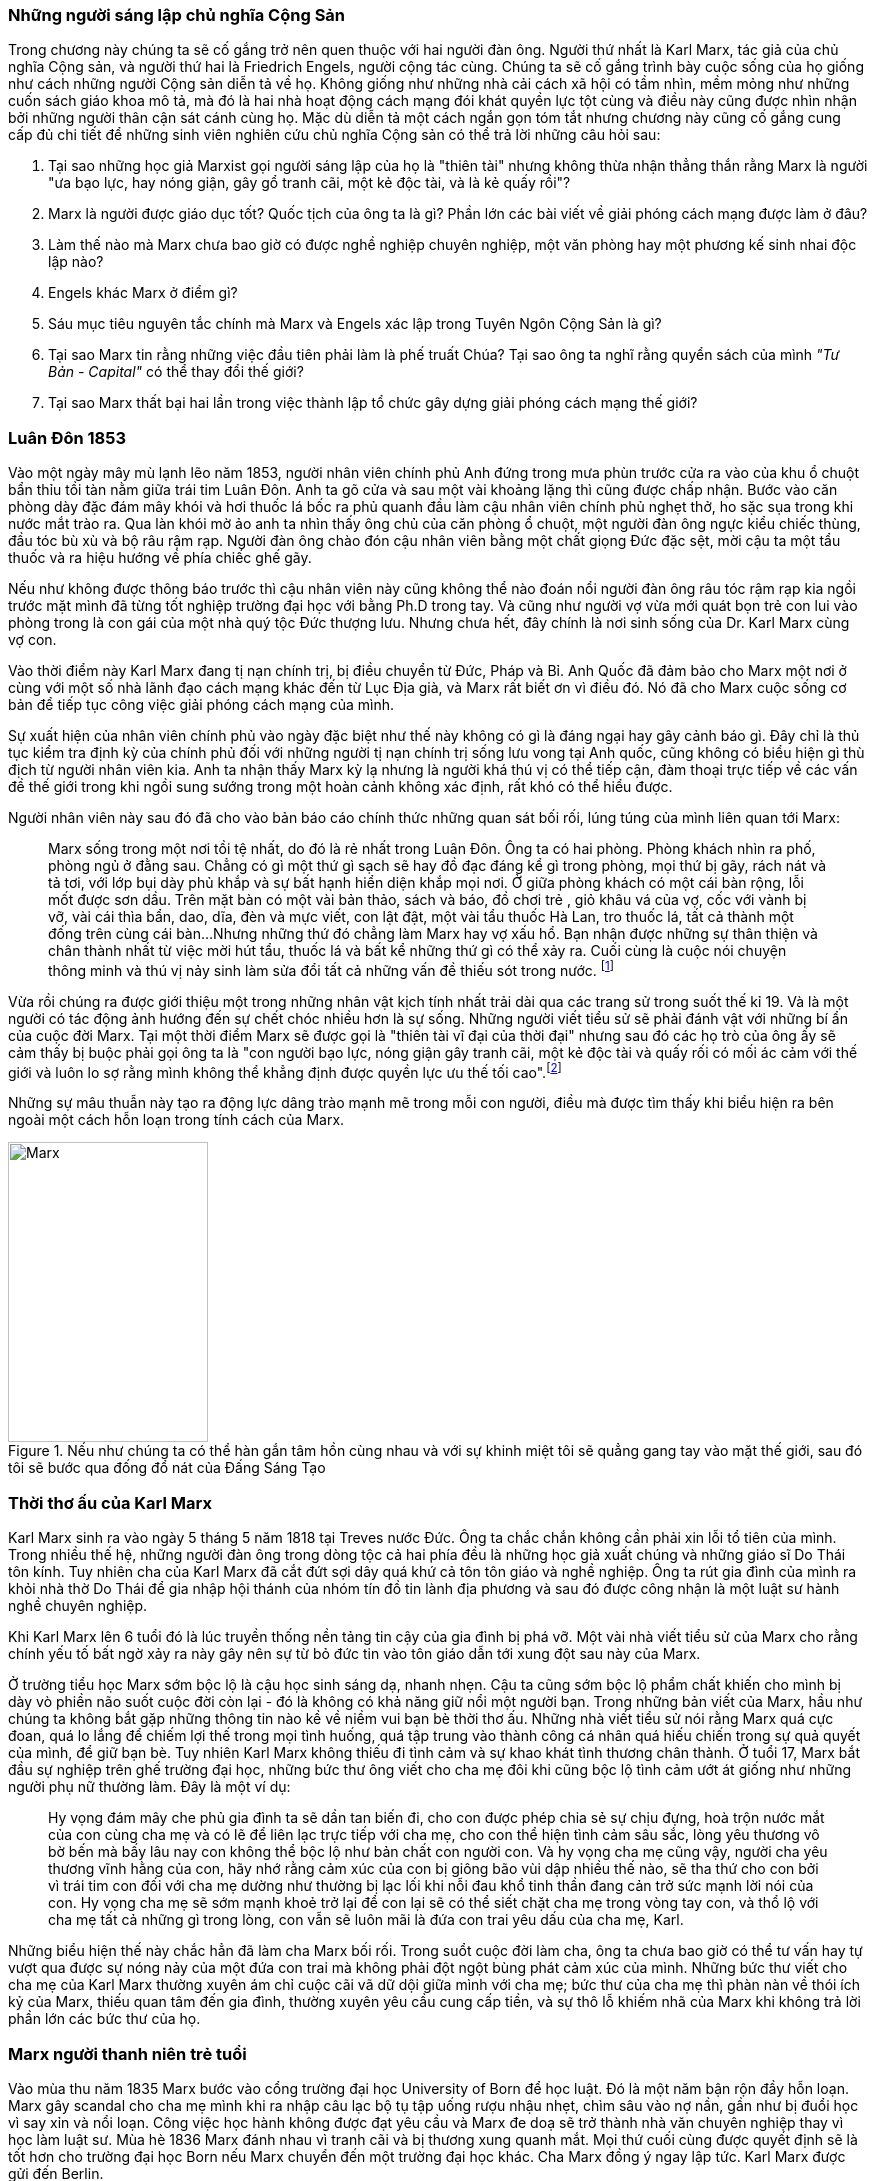 === Những người sáng lập chủ nghĩa Cộng Sản

Trong chương này chúng ta sẽ cố gắng trở nên quen thuộc với hai người đàn ông.
Người thứ nhất là Karl Marx, tác giả của chủ nghĩa Cộng sản, và người thứ hai là
Friedrich Engels, người cộng tác cùng. Chúng ta sẽ cố gắng trình bày cuộc sống của
họ giống như cách những người Cộng sản diễn tả về họ. Không giống như những nhà cải
cách xã hội có tầm nhìn, mềm mỏng như những cuốn sách giáo khoa mô tả, mà đó là
hai nhà hoạt động cách mạng đói khát quyền lực tột cùng và điều này cũng được nhìn nhận
bởi những người thân cận sát cánh cùng họ. Mặc dù diễn tả một cách ngắn gọn tóm
tắt nhưng chương này cũng cố gắng cung cấp đủ chi tiết để những sinh viên nghiên
cứu chủ nghĩa Cộng sản có thể trả lời những câu hỏi sau:

****

. Tại sao những học giả Marxist gọi người sáng lập của họ là "thiên tài" nhưng không
thừa nhận thẳng thắn rằng Marx là người "ưa bạo lực, hay nóng giận, gây gổ tranh cãi,
một kẻ độc tài, và là kẻ quấy rồi"?
. Marx là người được giáo dục tốt? Quốc tịch của ông ta là gì? Phần lớn các bài viết
về giải phóng cách mạng được làm ở đâu?
. Làm thế nào mà Marx chưa bao giờ có được nghề nghiệp chuyên nghiệp, một văn phòng
hay một phương kế sinh nhai độc lập nào?
. Engels khác Marx ở điểm gì?
. Sáu mục tiêu nguyên tắc chính mà Marx và Engels xác lập trong Tuyên Ngôn Cộng  Sản là gì?
. Tại sao Marx tin rằng những việc đầu tiên phải làm là phế truất Chúa? Tại sao
ông ta nghĩ rằng quyển sách của mình _"Tư Bản -  Capital"_ có thể thay đổi thế giới?
. Tại sao Marx thất bại hai lần trong việc thành lập tổ chức gây dựng giải phóng cách mạng
thế giới?

****

=== Luân Đôn 1853

Vào một ngày mây mù lạnh lẽo năm 1853, người nhân viên chính phủ Anh đứng trong
mưa phùn trước cửa ra vào của khu ổ chuột bẩn thỉu tồi tàn nằm giữa trái tim Luân
Đôn. Anh ta gõ cửa và sau một vài khoảng lặng thì cũng được chấp nhận.
Bước vào căn phòng dày đặc đám mây khói và hơi thuốc lá bốc ra phủ quanh đầu làm
cậu nhân viên chính phủ nghẹt thở, ho sặc sụa trong khi nước mắt trào ra.
Qua làn khói mờ ảo anh ta nhìn thấy ông chủ của căn phòng ổ chuột, một người đàn
ông ngực kiểu chiếc thùng, đầu tóc bù xù và bộ râu rậm rạp. Người đàn ông chào đón
cậu nhân viên bằng một chất giọng Đức đặc sệt, mời cậu ta một tẩu thuốc và ra hiệu
hướng về phía chiếc ghế gãy.

Nếu như không được thông báo trước thì cậu nhân viên này cũng không thể nào đoán
nổi người đàn ông râu tóc rậm rạp kia ngồi trước mặt mình đã từng tốt nghiệp
trường đại học với bằng Ph.D trong tay. Và cũng như người vợ vừa mới quát bọn trẻ
con lui vào phòng trong là con gái của một nhà quý tộc Đức thượng lưu. Nhưng chưa
hết, đây chính là nơi sinh sống của Dr. Karl Marx cùng vợ con.

Vào thời điểm này Karl Marx đang tị nạn chính trị, bị điều chuyển từ Đức, Pháp
và Bỉ. Anh Quốc đã đảm bảo cho Marx một nơi ở cùng với một số nhà lãnh đạo cách
mạng khác đến từ Lục Địa già, và Marx rất biết ơn vì điều đó. Nó đã cho Marx cuộc
sống cơ bản để tiếp tục công việc giải phóng cách mạng của mình.

Sự xuất hiện của nhân viên chính phủ vào ngày đặc biệt như thế này không có gì là
đáng ngại hay gây cảnh báo gì. Đây chỉ là thủ tục kiểm tra định kỳ của chính phủ
đối với những người tị nạn chính trị sống lưu vong tại Anh quốc, cũng không có
biểu hiện gì thù địch từ người nhân viên kia. Anh ta nhận thấy Marx kỳ lạ nhưng
là người khá thú vị có thể tiếp cận, đàm thoại trực tiếp về các vấn đề thế giới
trong khi ngồi sung sướng trong một hoàn cảnh không xác định, rất khó có thể
hiểu được.

Người nhân viên này sau đó đã cho vào bản báo cáo chính thức những quan sát bối
rối, lúng túng của mình liên quan tới Marx:

[quote]
Marx sống trong một nơi tồi tệ nhất, do đó là rẻ nhất trong Luân Đôn. Ông ta có hai phòng.
Phòng khách nhìn ra phố, phòng ngủ ở đằng sau. Chẳng có gì một thứ gì sạch
sẽ hay đồ đạc đáng kể gì trong phòng, mọi thứ bị gãy, rách nát và tả tơi, với lớp
bụi dày phủ khắp và sự bất hạnh hiển diện khắp mọi nơi.
Ở giữa phòng khách có một cái bàn rộng, lỗi mốt được sơn dầu. Trên mặt bàn có một vài
bản thảo, sách và báo, đồ chơi trẻ , giỏ khâu vá của vợ, cốc với vành bị vỡ, vài
cái thìa bẩn, dao, dĩa, đèn và mực viết, con lật đật, một vài tẩu thuốc Hà Lan,
tro thuốc lá, tất cả thành một đống trên cùng cái bàn...Nhưng những thứ đó chẳng
làm Marx hay vợ xấu hổ. Bạn nhận được những sự thân thiện và chân thành nhất từ
việc mời hút tẩu, thuốc lá và bất kể những thứ gì có thể xảy ra. Cuối cùng
là cuộc nói chuyện thông minh và thú vị nảy sinh làm sửa đổi tất cả những vấn đề
thiếu sót trong nước. footnote:[Wilson, Edmund, To The Finland Station, pp. 217-218]

Vừa rồi chúng ra được giới thiệu một trong những nhân vật kịch tính nhất trải dài
qua các trang sử trong suốt thế kỉ 19. Và là một người có tác động ảnh hướng đến
sự chết chóc nhiều hơn là sự sống. Những người viết tiểu sử sẽ phải đánh vật với
những bí ẩn của cuộc đời Marx. Tại một thời điểm Marx sẽ được gọi là "thiên tài
vĩ đại của thời đại" nhưng sau đó các họ trò của ông ấy sẽ cảm thấy bị buộc phải
gọi ông ta là "con người bạo lực, nóng giận gây tranh cãi, một kẻ độc tài và
quấy rối có mối ác cảm với thế giới và luôn lo sợ rằng mình không thể khẳng định
được quyền lực ưu thế tối cao".footnote:[Ruhle, Otto, Karl Marx, pp. 209-308]

Những sự mâu thuẫn này tạo ra động lực dâng trào mạnh mẽ trong mỗi con người, điều
mà được tìm thấy khi biểu hiện ra bên ngoài một cách hỗn loạn trong tính cách
của Marx.

[#img-karlmarx]
.Nếu như chúng ta có thể hàn gắn tâm hồn cùng nhau và với sự khinh miệt tôi sẽ quẳng gang tay vào mặt thế giới, sau đó tôi sẽ bước qua đống đổ nát của Đấng Sáng Tạo
image::https://dl.dropboxusercontent.com/s/48omlgpwfft1kb3/marx.png[Marx, 200, 300]

=== Thời thơ ấu của Karl Marx

Karl Marx sinh ra vào ngày 5 tháng 5 năm 1818 tại Treves nước Đức. Ông ta chắc
chắn không cần phải xin lỗi tổ tiên của mình. Trong nhiều thế hệ, những người
đàn ông trong dòng tộc cả hai phía đều là những học giả xuất chúng và những giáo
sĩ Do Thái tôn kính. Tuy nhiên cha của Karl Marx đã cắt đứt sợi dây quá khứ cả tôn
tôn giáo và nghề nghiệp. Ông ta rút gia đình của mình ra khỏi nhà thờ Do Thái để gia
nhập hội thánh của nhóm tín đồ tin lành địa phương và sau đó được công nhận là
một luật sư hành nghề chuyên nghiệp.

Khi Karl Marx lên 6 tuổi đó là lúc truyền thống nền tảng tin cậy của gia đình bị
phá vỡ. Một vài nhà viết tiểu sử của Marx cho rằng chính yếu tố bất ngờ
xảy ra này gây nên sự từ bỏ đức tin vào tôn giáo dẫn tới xung đột sau này của Marx.

Ở trường tiểu học Marx sớm bộc lộ là cậu học sinh sáng dạ, nhanh nhẹn. Cậu ta cũng
sớm bộc lộ phẩm chất khiến cho mình bị dày vò phiền não suốt cuộc đời còn lại - đó
là không có khả năng giữ nổi một người bạn. Trong những bản viết của Marx, hầu như
chúng ta không bắt gặp những thông tin nào kề về niềm vui bạn bè thời thơ ấu. Những
nhà viết tiểu sử nói rằng Marx quá cực đoan, quá lo lắng để chiếm lợi thế trong
mọi tình huống, quá tập trung vào thành công cá nhân quá hiếu chiến trong sự quả
quyết của mình, để giữ bạn bè. Tuy nhiên Karl Marx không thiếu đi tình cảm và sự
khao khát tình thương chân thành. Ở tuổi 17, Marx bắt đầu sự nghiệp trên ghế trường
đại học, những bức thư ông viết cho cha mẹ đôi khi cũng bộc lộ tình cảm ướt át
giống như những người phụ nữ thường làm. Đây là một ví dụ:

[quote]
Hy vọng đám mây che phủ gia đình ta sẽ dần tan biến đi, cho con được phép chia
sẻ sự chịu đựng, hoà trộn nước mắt của con cùng cha mẹ và có lẽ để liên lạc trực
tiếp với cha mẹ, cho con thể hiện tình cảm sâu sắc, lòng yêu thương vô bờ bến mà
bấy lâu nay con không thể bộc lộ như bản chất con người con. Và hy vọng cha mẹ
cũng vậy, người cha yêu thương vĩnh hằng của con, hãy nhớ rằng cảm xúc của con bị
giông bão vùi dập nhiều thế nào, sẽ tha thứ cho con bởi vì trái tim con đối với
cha mẹ dường như thường bị lạc lối khi nỗi đau khổ tinh thần đang cản trở sức mạnh lời
nói của con. Hy vọng cha mẹ sẽ sớm mạnh khoẻ trở lại để con lại sẽ có thể siết
chặt cha mẹ trong vòng tay con, và thổ lộ với cha mẹ tất cả những gì trong lòng, con vẫn
sẽ luôn mãi là đứa con trai yêu dấu của cha mẹ, Karl.

Những biểu hiện thế này chắc hẳn đã làm cha Marx bối rối. Trong suổt cuộc đời
làm cha, ông ta chưa bao giờ có thể tư vấn hay tự vượt qua được sự nóng nảy
của một đứa con trai mà không phải đột ngột bùng phát cảm xúc của mình. Những bức
thư viết cho cha mẹ của Karl Marx thường xuyên ám chỉ cuộc cãi vã dữ dội giữa
mình với cha mẹ; bức thư của cha mẹ thì phàn nàn về thói ích kỷ của Marx,
thiếu quan tâm đến gia đình, thường xuyên yêu cầu cung cấp tiền, và sự thô lỗ
khiếm nhã của Marx khi không trả lời phần lớn các bức thư của họ.

=== Marx người thanh niên trẻ tuổi

Vào mùa thu năm 1835 Marx bước vào cổng trường đại học University of Born
để học luật. Đó là một năm bận rộn đầy hỗn loạn. Marx gây scandal cho cha mẹ mình
khi ra nhập câu lạc bộ tụ tập uống rượu nhậu nhẹt, chìm sâu vào nợ nần, gần như
bị đuổi học vì say xỉn và nổi loạn. Công việc học hành không được đạt yêu cầu và
Marx đe doạ sẽ trở thành nhà văn chuyên nghiệp thay vì học làm luật sư. Mùa hè
1836 Marx đánh nhau vì tranh cãi và bị thương xung quanh mắt. Mọi thứ cuối cùng
được quyết định sẽ là tốt hơn cho trường đại học Born nếu Marx chuyển đến một trường
đại học khác. Cha Marx đồng ý ngay lập tức. Karl Marx được gửi đến Berlin.

Đó là trường đại học University of Berlin nơi mà sức mạnh trí tuệ chảy trong
con người Karl Marx trở nên mạnh mẽ hơn lúc nào hết, những mảnh ghép của cuộc đời
đã bắt đầu dần hình thành rõ ràng. Theo học luật như nguyện ước của cha chỉ là một
phần nguỵ trang để che dấu niềm đam mê mãnh liệt khám phá triết học của Marx.
Mới được giữa chừng thì cha mất, Marx ngay lập tức công khai mong muốn tìm kiếm
sự nghiệp trên con đường sự nghiệp học thuật. Marx muốn chiếm được ghế
triết học trong một trường đại học nào đó và đã chọn đề tài cho luận án tiến sĩ
của mình: _"Sự khác nhau giữa triết học tự nhiên của Democritus và Epicurus."_

Trong nghiên cứu này, Marx ủng hộ chủ nghĩa vật chất của Epicurus bởi vì nó cho
phép một nguyên tắc thêm năng lượng trong vật chất. Marx nghĩ rằng nếu như vật
chất tự vận động nó sẽ loại bỏ sự cần thiết của Đấng Sáng Tạo, người thiết kế,
chi phối các lực trong vũ trụ. Tinh thần chống tôn giáo của Max được biểu hiện xa
hơn nữa trong luận án khi Marx chọn câu châm ngôn tiếng kêu khóc của
link:++https://en.wikipedia.org/wiki/Prometheus++[Prometheus] cho nó: _"Chỉ trong
một từ -- tôi ghét tất cả Chúa!"_.
Trong suốt giai đoạn ấp ủ nuôi dưỡng trí tuệ này, có 3 thứ thống trị tư duy của
Karl Marx:

. Khao khát khám phá triết học tự nhiên
. Khao khát hoàn toàn chối bỏ sự chấp nhận tôn giáo dưới bất kì hình thức nào
. Khao khát chinh phục con gái của Baron von Westphalen

Thời gian học tập ở University of Berlin, Marx đã nghiêng về trường phái cánh tả
Hegelian - những người là tín đồ của nhà triết học người Đức - Georg Wihelm Hegel.
Vào thời điểm đó tất cả năng lượng của họ dồn vào khát vọng thanh trừ Thiên Chúa
Giáo. David Friedrich Strauss đã xuất bản _Cuộc Đời của Giê su - Life Of Jesus_
vào năm 1835 gây sốc trên toàn nước Đức với việc gây tranh cãi khi cho rằng Phúc
Âm không phải là tài liệu lịch sử thực sự nhưng chỉ đơn thuần là thần thoại tiến
hoá trong tưởng tượng của cộng động người Thiên Chúa giáo. Người cộng tác gần
với Marx, Bruno Bauer, đã viết quyển sách với giọng điệu tương tự vào năm 1840
dưới tiêu đề _"Lịch sử phê bình của Phúc Âm Nhất Lãm - Historical Criticism of the Synoptic Gospels"_.
Trong cuốn sách này, ông ta tuyên bố các sách Phúc Âm là nguỵ tạo. Ông ta nói rằng
chúa Giê-su chưa bao giờ tồn tại, chỉ là hình ảnh của viễn tưởng và do đó Thiên
Chúa Giáo là một sự xảo trá.

Đến thời điểm này, Bauer và Marx quyết định họ sẽ mạnh dạn xuất bản _"Tạp chí Vô
thần - Journal of Atheism_", nhưng tờ tạp chí này không có đủ hỗ trợ tài chính và
chết trong thai nghén.

Hơn thế nữa, chiến dịch chống Thiên Chúa Giáo nhận được sự ủng hộ của một chủ xướng
có tài hùng biện tên là link:++https://en.wikipedia.org/wiki/Ludwig_Feuerbach++[Ludwig Feuerbach]
xuất hiện vào năm 1841 với quyển sách _"Bản chất của Đạo Thiên Chúa - Essence of Christianity"_.
Không những phỉ báng Thiên Chúa Giáo mà còn trình bày lý luận rằng đó là trí tuệ
tối thượng của toàn vụ trụ. Tia sáng loé lên từ quan sát kì lạ này làm cho Marx
cảm thấy hấp dẫn. Marx đã sử dụng luôn ý tưởng này thêm vào cho luận án tiến sĩ của mình.
Marx cũng thẳng thắn nói cần thiết phải _nhận ra rằng vị thần cao nhất đó là sự tự
ý thức của chính bản thân con người_.

Phản ứng của chính phủ về phong trào bài Thiên Chúa Giáo đã trở nên nghiêm trọng
hơn. Do đó Marx đã quyết định sẽ không khôn ngoan nếu trình bày luận án của mình
tại trường đại học Berlin nơi mà ông ta đang nghiên cứu. Bruno Bauer, bạn của Marx, đã
đề nghị Marx đi đến trường đại học University of Jena. Marx nghe theo lời đề nghị và sau đó
đã nhận được danh hiệu Tiến Sĩ Triết Học tại ngôi trường này vào tháng 4 năm 1841.

Không lâu sau đó, nhiệt huyết dâng lên cao đã thổi bay đi tham vọng đam mê trở
thành giáo sư triết học ở một trường đại học Đức nào đó. Điều này dẫn tới kết quả
thực tế là Marx đã hợp tác với Bauer để viết các tờ rơi, bài luận nhỏ mang màu
sắc giải phóng cách mạng, sự việc này đã bị điều tra rất nghiêm trọng. Khi các
nhân viên điều tra link:++https://en.wikipedia.org/wiki/Prussia++[Prussia] xác
định được tác giả, Bauer bị đuổi khỏi trường đại học University of Born, còn Marx
bị đảm bảo chắc chắn rằng sẽ không bao giờ được cho phép giảng dạy ở bất kỳ trường đại học
nào tại Đức nữa.

Bấy giờ tinh thần giải phóng đã cháy rực lên cao trong con người Marx, tuy vậy thì
Marx phải bắt đầu một phong trào để tái thiết lại thế giới. Để thành công trong
nhiệm vụ này, Marx cảm thấy mình cần phải có sự đồng hành của Jenny von Westphalen,
cô con gái hấp dẫn, bình dị của một nhà quý tộc Đức sống trong cùng thị trấn với
Marx. Trong 7 năm, Marx đã hợp tác cùng Jenny. Một trong những bức thư nói rõ rằng
nếu như Jenny kết hôn với Marx, cô ấy sẽ trở thành vợ của nhà cách mạng.

.Marx nói:
[quote, Karl Marx]
Jenny! Nếu chúng ta có thể hàn gắn tâm hồn lại cùng nhau, với sự khinh miệt anh
sẽ quẳng đôi gang tay vào mặt thế giới, sau đó anh sẽ bước qua những đổ vỡ của
Đấng Sáng Tạo! footnote:[Wilson, Edmund, To The Finland Station, p. 115.]

Tháng 6 năm 1843, hôn lễ được cử hành. Vào lúc đó vị hôn phu đang thất nghiệp và
Jenny von Westphalen sớm nhận ra đó là đặc tính bình thường sẽ đi suốt cùng với
cuộc sống hôn nhân của họ. Karl Marx chưa bao giờ làm điều gì dù là nhỏ nhất để
thể hiện trách nhiệm của người đàn ông đứng đầu gia đình. Tuy nhiên, Jenny von
Westphalen vẫn giữ sự trung thành và cống hiến cho Karl Marx trong những hoàn cảnh
khó khăn mà nó có thể đè bẹp bất cứ người phụ nữ yếu đuối nào.

Sau đám cưới, họ đã có 5 tháng trăng mật và đến Paris, nơi Marx hy vọng hợp tác
xuất bản tờ báo cách mạng _"The Franco-German Year Book"_. Ấn phẩm bị thất bại sau
lần phát hành đầu tiên và Marx đã dùng 15 tháng tiếp theo cho công việc dễ chịu
"nghiên cứu và viết lách".

Điều này đã trở thành một khuân mẫu cho cả cuộc đời Marx. Những năm sau này
trong khi cả gia đình đang chết đói thì có thể tìm thấy Marx  tại thư viện
vùi đầu vào những thứ mình quan tâm, nhưng những nghiên cứu hoàn toàn chẳng đem lại 
thu nhập gì. link:++https://vi.wikipedia.org/wiki/Voltaire++[Voltaire] ám chỉ
mỉa mai những loại đàn ông không thể vận hành nổi gia đình mình, ẩn dật trên
chòi cao nóc nhà và từ đó họ có thể vận hành cả thế giới. Marx có vẻ như hợp
với hình mẫu này. Tuy bề ngoài có vẻ lười biếng chẳng vận động, nhưng Marx thực
sự có khả năng phi thường trong các công việc đòi hỏi trí tuệ, nhất là khi cần
giải quyết những chủ đề Marx quan tâm. Còn nếu không thú vị thì Marx chẳng buồn
nhúc nhích. Với tính cách này, Marx chưa bao giờ kiếm được nghề nghiệp, văn phòng,
một công việc đều đặn hay một phương kế sinh nhai nào. Liên quan đến giai đoạn
này trong sự nghiệp của Marx, một nhà viết tiểu sự thân thiện phát biểu rằng:

[quote, Một nhà viết tiểu sử]
Công việc đều đặn hàng ngày làm ông ta buồn chán, nghề nghiệp bình thường khiến ông
ta mất đi sự hài hước. Chẳng có một xu dính túi và với chiếc áo sơ mi đã đem đi cầm đồ,
ông ta oai vệ ngắm nhìn quan sát thế giới...Trong suốt cuộc đời mình ông ta đã
rất khổ sở. Mọi nỗ lực đương đầu khó khăn chu cấp kinh tế cho gia đình
ông ta làm đều không có hiệu quả. Không kiếm được ra tiền gây ra hàng dài vô tận
những tranh đấu và thảm hoạ cho ông ấy. Luôn chìm sâu trong nợ nần, bị các chủ
nợ tìm kiếm...Một nửa số đồ đạc trong nhà thường xuyên nằm ở hiệu cầm đồ.
Ngân sách trong túi khiến ông ta không thể kiểm soát được mọi thứ. Tình trạng
phá sản trở nên mãn tính. Hàng nghìn hàng nghìn đồng Engels đưa cho ông ta nhanh
chóng biến mất, tan chảy như những bông tuyết. footnote:[Ruhle, Otto, Karl Marx, pp. 383-384.]

Tất cả những thứ này mang chúng ta đến với người bạn thân duy nhất Marx từng có
-- *Friedrich Engels*.
[#img-engels]
.Người cộng tác với Marx phát triển lý thuyết cộng sản:"Chúng ta không hứa hẹn bất kì sự tự do hay dân chủ nào."
image::https://dl.dropboxusercontent.com/s/p2gpeidto1gc1ez/engels.png[Engels, 200, 300]

=== Friedrich Engels

Rất trái ngược với Marx, Engels là một người dễ chịu, cao ráo, mảnh khảnh, tốt
bụng, yêu thích thể thao, quý mến mọi người và lạc quan một cách tự nhiên. Sinh
ra tại Barmen nước Đức vào ngày 28 tháng 11 năm 1820, là con trai của nhà sản xuất
dệt may sở hữu những nhà máy lớn tại Barmen và cả Manchester - Anh quốc. Từ bé
được rèn giũa trong kỉ luật thép khắc nghiệt của cha khiến Engels coi thường nhà máy
dệt và những thứ xung quanh nó. Và một cách rất tự nhiên khi trưởng thành, Engels
nên gia nhập cái gọi là _"công nghiệp vô sản - industrial proletariat"_.

Thật ngạc nhiên đối với con trai của một nhà thương gia tư sản thành đạt, Engels
lại không có được sự giáo dục tương xứng, ít nhất là học đại học. Tuy nhiên để
bù đắp cho sự thiếu hụt kiến thức không có được từ hệ thống đào tạo chính thống,
Engels đã làm việc rất chăm chỉ cộng với tài năng thiên bẩm của mình.
Thời gian sống tại Anh quốc, Engels trau dồi hai ngoại ngữ Anh - Pháp, rất thông thạo
và thành công bán các bài viết của mình cho các tạp chí tự do xuất bản bằng hai
thứ tiếng.

Một số nhà viết tiểu sử nhấn mạnh rằng, trong khi Engels rất khác với Marx ở tính
cách cá nhân, nhưng hai người lại cùng đi theo một quá trình phát triển học thuật
giống nhau. Cũng giống Marx, Engels hay cãi cọ gay gắt với cha, từng đọc cuốn sách
của Strauss _"Cuộc đời của Giêsu - Life of Jesus"_, nghiêng theo các nhà hoạt động
cánh tả trường phái Hegelian, trở nên bất khả tri và hoài nghi, mất đi
sự tự tin về nền kinh tế tự do thương mại của cuộc Cách Mạng Công Nghiệp mang đến và
khẳng định rằng sự hy vọng thực tế duy nhất của thế giới là chủ nghĩa Cộng sản.

Engels ngưỡng mộ Marx từ lâu trước khi có cơ hội được gặp mặt vào tháng 8
năm 1844 tại Paris và họ ngay lập tức hút vào nhau như hai thỏi nam châm.
Trong 10 ngày, hai người đàn ông này cảm thấy rằng số phận đã an bài cho họ để
làm việc cùng nhau.
Và cũng trong 10 ngày này, Marx đã chuyển hoá Engels từ một người cộng sản lý tưởng hoàn toàn
trở thành một nhà đấu tranh cách mạng. Marx thuyết phục Engels không có hy vọng
thực tế cho nhân loại trong chủ nghĩa lý tưởng Robert Owen hay Saint-Simon, nhưng
trong đó có điều kiện kêu gọi cách mạng quân sự xoá bỏ xã hội hiện tại.
Engels đồng ý và tiến hành tại Đức.

Sáu tháng sau Marx bị trục xuất khỏi Pháp cùng với một số nhà tư tưởng cách mạng
khác, lánh tạm sang Brussels - Bỉ. Tại đây Marx và Engels cho ra đời
 _"Gia đình Thánh - The Holy Family"_. Cuốn sách được viết ra với tinh thần tập hợp
lại những người cộng sản sẵn sàng chối bỏ, phủ nhận hoàn toàn bất kì mối liên hệ
nào với cái gọi là "cải cách ôn hoà", xuất phát từ lòng thương, sự từ bi, đạo đức
Thiên Chúa Giáo hay những người theo chủ nghĩa lý tưởng hoá - Utopianism.
Lá cờ đỏ cách mạng được dựng lên, Marx và Engels tự nhận họ là những hồng
vệ binh hoàng gia.

Mối quan hệ kì lạ phát triển nhanh chóng giữa hai người có thể được hiểu chỉ khi
nhận ra rằng Engels coi đó là một đặc quyền để được cộng sự cùng Marx. Trong
những thứ khác, Engels cảm thấy vinh dự khi được cho phép gánh vác trách nhiệm tài
chính. Không lâu sau khi Marx bi trục xuất khỏi Pháp, Engels đã gửi toàn
bộ số tiền đang có cho Marx, và hứa thêm rằng :"Hy vọng tôi sẽ sớm nhận được từ
quỹ văn học bên Anh, anh hãy nhận lấy và đừng bận tâm, đó sẽ là niềm
vui lớn nhất trên thế giới này rồi. Tôi có thể vượt qua thời điểm này mà không cần
đến tiền, cha tôi sẽ phải chu cấp. Chúng ta không cho phép lũ chó thích thú
kéo anh vào chuyện tiền bạc phiền toái bằng những hành xử tầm thường."

Sự hợp tác mới mẻ này đã tiếp thêm đà sức mạnh, thúc đẩy hai người đàn ông lập tức
thành lập Liên Đoàn Cộng Sản Quốc Tế dựa trên sự cần thiết phải có một cuộc bạo lực
cách mạng. Họ lập kế hoạch sử dụng công nhân ở Đức, Pháp làm chống lưng cho cỗ máy
chính trị mới nhưng điều này đã chứng minh thất vọng cay đắng. Sau một vài tháng
cùng với công nhân Pháp, Engels trách họ chỉ thích những kế hoạch ôn hoà, mơ tưởng
vô lý nhất cho một sự bắt đầu cho một thay đổi vĩ đại đem lại hạnh phúc khắp địa cầu.
Engels nói với Marx, mồi lửa cho cuộc cách mạng ở Pháp không tồn tại. Kế hoạch
tự xây dựng tổ chức cách mạng đã thất bại khiến Engels cùng Marx quyết định chiếm
lấy một tổ chức khác đã có và đang hoạt động. Tháng 8/1847 họ kiểm soát thành công
tổ chức _"Xã hội hoá giáo dục cho Công Nhân - Workers' Educational Society"_ tại
Brussels và ngay lập tức có được uy tín ở châu Âu, mở ra cơ hội đầu tiên để
mở rộng ảnh hưởng tại nước Anh. Đến lúc này, Marx và Engels đã ngạc nhiên
nhận ra nước Anh có thể trở thành trụ sở điều hành phong trào cách mạng chứ không phải
lục địa già.

=== Tuyên ngôn cộng sản

Suốt tháng 11/1847 tin tức từ Luân Đôn bay về, "Hiệp hội công lý - Federation of the Just"
(sau này được biết dưới tên Liên Đoàn Cộng Sản) muốn Marx và Engels tham dự đại
hội lần thứ hai làm đại diện cho các tổ chức cộng sản tại Brussels. Không chỉ tham
gia, thực tế thì Marx và Engels đã kiểm soát luôn đại hội.
Sau nhiều đêm thức trắng vạch kế hoạch, sử dụng sự khéo léo thông minh trong
mỗi cuộc họp, họ đã thành công thuyết phục được đại hội chấp thuận những đường
lối cơ bản của họ đưa ra. Marx và Engels sau đó được cấp kinh phí để soạn thảo nguyên tắc
hành động hay còn gọi là tuyên ngôn cho thế giới - _"Manifesto to the world"_.
Trở về Brussels, Marx ngay lập tức dồn toàn bộ đam mê nhiệt huyết của mình vào
công việc soạn thảo văn bản cho cuộc cách mạng. Hoàn thành xong họ đã thông báo
cho nhân loại chương trình mới của Cộng Sản Quốc Tế - International Communism:

. Lật đổ chủ nghĩa tư bản
. Xoá bỏ sở hữu tư nhân
. Loại bỏ gia đình giống như một đơn vị xã hội
. Xoá bỏ tất cả giai cấp
. Lật đổ tất cả chính phủ hiện hành
. Thiết lập trật tự cộng sản với sở hữu chung trong một xã hội không giai cấp, không nhà nước

Để hoàn thành được việc này, tuyên ngôn cộng sản rất rõ ràng một cách tự nhiên
cho phương châm hành động:

[quote]
Một cách ngắn gọn, những người cộng sản khắp mọi nơi ủng hộ tất cả phong trào
cách mạng chống lại các trạng thái xã hội hiện hành. Hãy làm tầng lớp cai trị
run sợ trước cuộc cách mạng cộng sản. Người vô sản không có gì để mất ngoài
xiềng xích, họ có cả thế giới để chiến thắng. Tất cả công nhân lao động toàn thế
giới - Hãy đoàn kết lại!


=== Cuộc cách mạng 1848

Cuộc cách mạng đỏ hào nhoáng đã đến sớm hơn những gì Marx và Engels dự đoán.
Tháng 2 năm 1848 trong khi Tuyên ngôn Cộng sản còn chưa khô mực thì cuộc nổi dậy
bạo lực tại Pháp khiến hoàng đế phải rời bỏ đất nước. Những nhà tư tưởng cách mạng
vô sản với lòng thù hận giai cấp tư sản đã tập hợp nhau đứng lên chống lại Louis Phillppe.
Ngay sau đó chính phủ lâm thời được thành lập, trong đó bao gồm cả thành viên của
Liên Đoàn Cộng Sản và Marx lập tức được triệu tập đến Paris. Marx ngập tràn
trong sự phấn khích và vui mừng khi đến thủ đô nước Pháp. Liên Đoàn Cộng Sản trao
cho Marx toàn quyền hành động thiết lập trụ sở quốc tế tại Paris và điều hành
phong trào cách mạng ở các nước khác từ đấy.

Marx sớm nhận ra sự thành công của cuộc nổi dậy tại Pháp kích thích các phần tử
cách mạng trong chính phủ lâm thời gửi "quân" sang các nước xung quanh, mục đích
nhằm gây ra các cuộc nổi dậy trong từng nước, góp phần làm bùng nổ một cuộc đại cách
mạng vi diệu. Mặc dù đây chính xác là những gì Marx đã thuyết giảng trong nhiều
năm qua, nhưng đột nhiên Marx linh cảm thấy rằng tại thời điểm hiện tại chiến dịch
có thể sẽ bị phản công lại, mất đi sự hỗ trợ của số đông quần chúng tại cảc nước
gửi "quân" đến.  Mặc dù vậy kế hoạch đã được thông qua, đội quân đầu tiên đã hành
quân sang Đức. Marx đi theo và bắt đầu xuất bản "`cách mạng định kỳ`" bằng tiếng
mẹ đẻ của mình - "Rheinische Zeitung".

Những người lãnh đạo cách mạng sớm phát hiện ra Marx chỉ tuyên truyền dối trá.
Bằng chứng đau đớn khi Marx cùng với một số thành viên khác của liên đoàn cộng
sản được cử đi tổ chức phong trào công nhân tại Rhine Valley, Marx đã bỏ lỡ cơ hội
vàng khi được yêu cầu trình bày trước đại hội dân chủ Đức - German Democratic Congress.

[quote, Carl Schurz]
Tôi đã rất nóng lòng chờ đợi để nghe những lời thông thái đến từ miệng của một con
người lừng danh. Tôi thực sự thất vọng ghê gớm. Những gì Marx nói là không nghi
ngờ, logic, rõ ràng. Nhưng tôi chưa từng thấy ai có phong thái ngạo mạn hơn như
vậy. Ông ta không để cho tôi có nổi một khoảnh khắc để cân nhắc xem ý kiến nào
khác với ông ta. Ông ta đối xử khinh miệt công khai với những ai mâu thuẫn với mình...
Những người bị tổn thương vì thái độ xúc phạm của ông ta có chiều hướng bỏ phiếu
cho bất cứ thứ gì ngược lại với mong muốn của ông ta. Rất khó để có thể lấy thêm
sự ủng hộ mới, ông ta đã tự loại bỏ những người đã có thể nghiêng về phía
mình. footnote:[Ruhle, Otto, Karl Marx, pp. 157-158]

Ngay từ ban đầu, cuộc cách mạng ở Đức đã thiếu năng lượng và ngày 16/5/1849 nó đã
đạt đến ngưỡng sụp đổ thảm hại. Marx chỉ có 24 tiếng để rời khỏi nước Đức, thu xếp
vay mượn, in ấn nốt đống giấy tờ bằng mực đỏ và vội vàng sang Pháp tìm chỗ tị nạn.

Nhưng ở Pháp không có chỗ cho tị nạn, Marx đến Paris kiệt sức, không xu dính túi.
Ảnh hưởng của cộng sản trên đất nước Cộng Hoà mới đã chết héo. Quốc hội nằm
trong tay của chế độ quân chủ.
Bần cùng, chẳng còn nổi thứ gì, Marx rời khỏi Pháp sớm nhất có thể và đành phải
để lại gia đình đoàn tụ sau. Cuộc sống lưu vong của Marx tại Anh bắt đầu.

=== Kết thúc Liên Đoàn Cộng Sản

Không bận tâm với việc cả gia đình bị nhồi nhét trong căn hộ rẻ tiền, chật chội
chỉ có một phòng, Marx vẫn cảm thấy hài lòng với những gì đang có để tập trung ngay
lập tức vào công việc làm hồi sinh ngọn lửa cách mạng. Mặc dù với tinh thần cống
hiến như vậy, nhưng mọi nỗ lực dẫn dắt của Marx gây hại nhiều hơn là tốt.
Tư tưởng kích động dường như gây ra nhiều rạn nứt và cãi vã với những người đứng
cùng trong hàng ngũ liên minh. Trước đó Marx đã tự tách mình khỏi đội ngũ cộng sự cũ,
và uỷ ban trung ương được chuyển về Cologne không còn nằm dưới ảnh hưởng của Marx
nữa. Mãi tới tận 1852, khi tất cả lãnh đạo cộng sản bị bắt giữ và kết án
tù nặng nề với tội danh hoạt động cách mạng, Marx đã làm tất cả trong khả năng
của mình để cứu những người đồng chí xa lạ. Marx thu thập tài liệu, tuyển dụng nhân chứng,
tranh luận pháp lý, làm hết những gì Marx nghĩ có thể giúp được. Cho dù những giúp
đỡ này cũng giúp cho phán quyết "có tội" được rút lại, nhưng tất cả lãnh đạo đảng
đều phải ra toà. Điều này cũng coi như là tiếng chuông gióng lên báo hiệu cái
chết của Liên Đoàn Cộng Sản.
